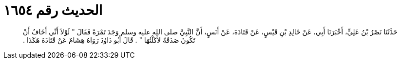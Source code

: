 
= الحديث رقم ١٦٥٤

[quote.hadith]
حَدَّثَنَا نَصْرُ بْنُ عَلِيٍّ، أَخْبَرَنَا أَبِي، عَنْ خَالِدِ بْنِ قَيْسٍ، عَنْ قَتَادَةَ، عَنْ أَنَسٍ، أَنَّ النَّبِيَّ صلى الله عليه وسلم وَجَدَ تَمْرَةً فَقَالَ ‏"‏ لَوْلاَ أَنِّي أَخَافُ أَنْ تَكُونَ صَدَقَةً لأَكَلْتُهَا ‏"‏ ‏.‏ قَالَ أَبُو دَاوُدَ رَوَاهُ هِشَامٌ عَنْ قَتَادَةَ هَكَذَا ‏.‏